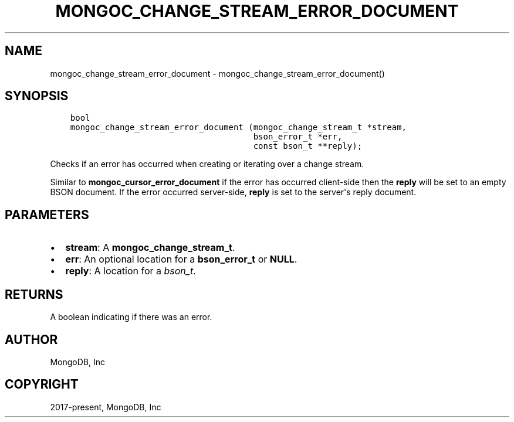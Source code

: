 .\" Man page generated from reStructuredText.
.
.TH "MONGOC_CHANGE_STREAM_ERROR_DOCUMENT" "3" "Feb 02, 2021" "1.17.4" "libmongoc"
.SH NAME
mongoc_change_stream_error_document \- mongoc_change_stream_error_document()
.
.nr rst2man-indent-level 0
.
.de1 rstReportMargin
\\$1 \\n[an-margin]
level \\n[rst2man-indent-level]
level margin: \\n[rst2man-indent\\n[rst2man-indent-level]]
-
\\n[rst2man-indent0]
\\n[rst2man-indent1]
\\n[rst2man-indent2]
..
.de1 INDENT
.\" .rstReportMargin pre:
. RS \\$1
. nr rst2man-indent\\n[rst2man-indent-level] \\n[an-margin]
. nr rst2man-indent-level +1
.\" .rstReportMargin post:
..
.de UNINDENT
. RE
.\" indent \\n[an-margin]
.\" old: \\n[rst2man-indent\\n[rst2man-indent-level]]
.nr rst2man-indent-level -1
.\" new: \\n[rst2man-indent\\n[rst2man-indent-level]]
.in \\n[rst2man-indent\\n[rst2man-indent-level]]u
..
.SH SYNOPSIS
.INDENT 0.0
.INDENT 3.5
.sp
.nf
.ft C
bool
mongoc_change_stream_error_document (mongoc_change_stream_t *stream,
                                     bson_error_t *err,
                                     const bson_t **reply);
.ft P
.fi
.UNINDENT
.UNINDENT
.sp
Checks if an error has occurred when creating or iterating over a change stream.
.sp
Similar to \fBmongoc_cursor_error_document\fP if the error has occurred
client\-side then the \fBreply\fP will be set to an empty BSON document. If the
error occurred server\-side, \fBreply\fP is set to the server\(aqs reply document.
.SH PARAMETERS
.INDENT 0.0
.IP \(bu 2
\fBstream\fP: A \fBmongoc_change_stream_t\fP\&.
.IP \(bu 2
\fBerr\fP: An optional location for a \fBbson_error_t\fP or \fBNULL\fP\&.
.IP \(bu 2
\fBreply\fP: A location for a \fI\%bson_t\fP\&.
.UNINDENT
.SH RETURNS
.sp
A boolean indicating if there was an error.
.SH AUTHOR
MongoDB, Inc
.SH COPYRIGHT
2017-present, MongoDB, Inc
.\" Generated by docutils manpage writer.
.
